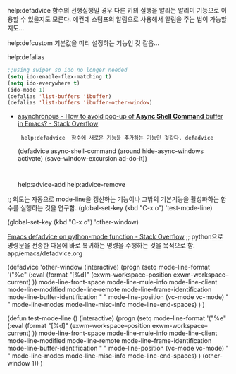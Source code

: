 


help:defadvice 함수의 선행실행일 경우 다른 키의 실행을 알리는 알리미 기능으로 이용할 수 있을지도 모른다.
                예컨데 스텀프의 알림으로 사용해서 알림을 주는 법이 가능할 지도...


help:defcustom 기본값을 미리 설정하는 기능인 것 같음... 


help:defalias 

#+BEGIN_SRC emacs-lisp
;;using swiper so ido no longer needed
(setq ido-enable-flex-matching t)
(setq ido-everywhere t)
(ido-mode 1)
(defalias 'list-buffers 'ibuffer)
(defalias 'list-buffers 'ibuffer-other-window)
#+END_SRC


- [[https://stackoverflow.com/questions/13901955/how-to-avoid-pop-up-of-async-shell-command-buffer-in-emacs][asynchronous - How to avoid pop-up of *Async Shell Command* buffer in Emacs? - Stack Overflow]]
  :  help:defadvice  함수에 새로운 기능을 추가하는 기능인 것같다. defadvice
    (defadvice async-shell-command (around hide-async-windows activate)
       (save-window-excursion
          ad-do-it))
    :
 help:advice-add help:advice-remove


;; 의도는 자동으로 mode-line을 갱신하는 기능이나 그밖의 기본기능을 활성화하는 함수를 실행하는 것을 연구함.
(global-set-key (kbd "C-x o") 'test-mode-line)

(global-set-key (kbd "C-x o") 'other-window)


[[https://stackoverflow.com/questions/1416882/emacs-defadvice-on-python-mode-function][Emacs defadvice on python-mode function - Stack Overflow]]
;; python으로 명령문을 전송한 다음에 바로 복귀하는 명령을 수행하는 것을 목적으로 함. app/emacs/defadvice.org

(defadvice 'other-window
(interactive)
(progn 
(setq mode-line-format 
'("%e"
 (:eval
  (format "[%d]"
	  (exwm-workspace--position exwm-workspace--current)  ))
 mode-line-front-space mode-line-mule-info mode-line-client mode-line-modified mode-line-remote mode-line-frame-identification mode-line-buffer-identification "   " mode-line-position
 (vc-mode vc-mode)
 "  " mode-line-modes mode-line-misc-info mode-line-end-spaces)
)
)

(defun test-mode-line ()
(interactive)
(progn 
(setq mode-line-format 
'("%e"
 (:eval
  (format "[%d]"
	  (exwm-workspace--position exwm-workspace--current)  ))
 mode-line-front-space mode-line-mule-info mode-line-client mode-line-modified mode-line-remote mode-line-frame-identification mode-line-buffer-identification "   " mode-line-position
 (vc-mode vc-mode)
 "  " mode-line-modes mode-line-misc-info mode-line-end-spaces)
)
(other-window 1))
) 
